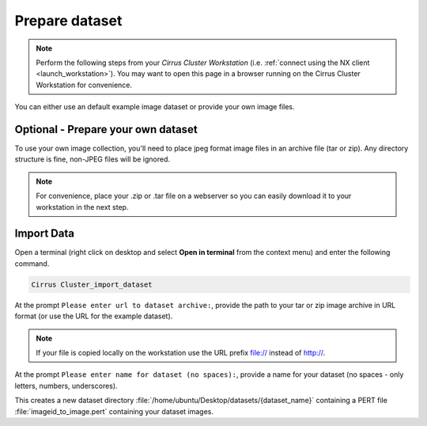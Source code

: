 .. _prep_dataset:

***************
Prepare dataset
***************

.. note::

  Perform the following steps from your *Cirrus Cluster Workstation* (i.e. :ref:`connect using the NX client <launch_workstation>`).  You may want to open this page in a browser running on the Cirrus Cluster Workstation for convenience.


You can either use an default example image dataset or provide your own image files.


Optional - Prepare your own dataset
-----------------------------------


To use your own image collection, you'll need to place jpeg format image files in an archive file (tar or zip).  Any directory structure is fine, non-JPEG files will be ignored.  
  

.. note:: 

  For convenience, place your .zip or .tar file on a webserver so you can easily download it to your workstation in the next step.   

Import Data
-----------

Open a terminal (right click on desktop and select **Open in terminal** from the context menu) and enter the following command.

.. code-block:: bash

   Cirrus Cluster_import_dataset

At the prompt ``Please enter url to dataset archive:``, provide the path to your tar or zip image archive in URL format (or use the URL for the example dataset). 


.. note::

   If your file is copied locally on the workstation use the URL prefix file:// instead of http://.


At the prompt ``Please enter name for dataset (no spaces):``, provide a name for your dataset (no spaces - only letters, numbers, underscores).

This creates a new dataset directory :file:`/home/ubuntu/Desktop/datasets/{dataset_name}` containing a PERT file :file:`imageid_to_image.pert` containing your dataset images. 





